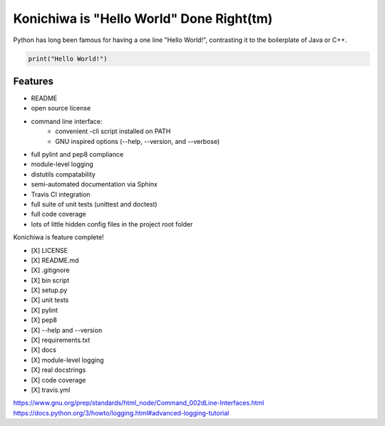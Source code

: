 Konichiwa is "Hello World" Done Right(tm)
=========================================

Python has long been famous for having a one line "Hello World!", contrasting
it to the boilerplate of Java or C++.

.. code-block:: python

  print("Hello World!")


Features
--------

- README
- open source license
- command line interface:
    - convenient -cli script installed on PATH
    - GNU inspired options (--help, --version, and --verbose)
- full pylint and pep8 compliance
- module-level logging
- distutils compatability
- semi-automated documentation via Sphinx
- Travis CI integration
- full suite of unit tests (unittest and doctest)
- full code coverage
- lots of little hidden config files in the project root folder



Konichiwa is feature complete!

- [X] LICENSE
- [X] README.md
- [X] .gitignore
- [X] bin script
- [X] setup.py
- [X] unit tests
- [X] pylint
- [X] pep8
- [X] --help and --version 
- [X] requirements.txt
- [X] docs
- [X] module-level logging
- [X] real docstrings
- [X] code coverage
- [X] travis.yml



https://www.gnu.org/prep/standards/html_node/Command_002dLine-Interfaces.html
https://docs.python.org/3/howto/logging.html#advanced-logging-tutorial

